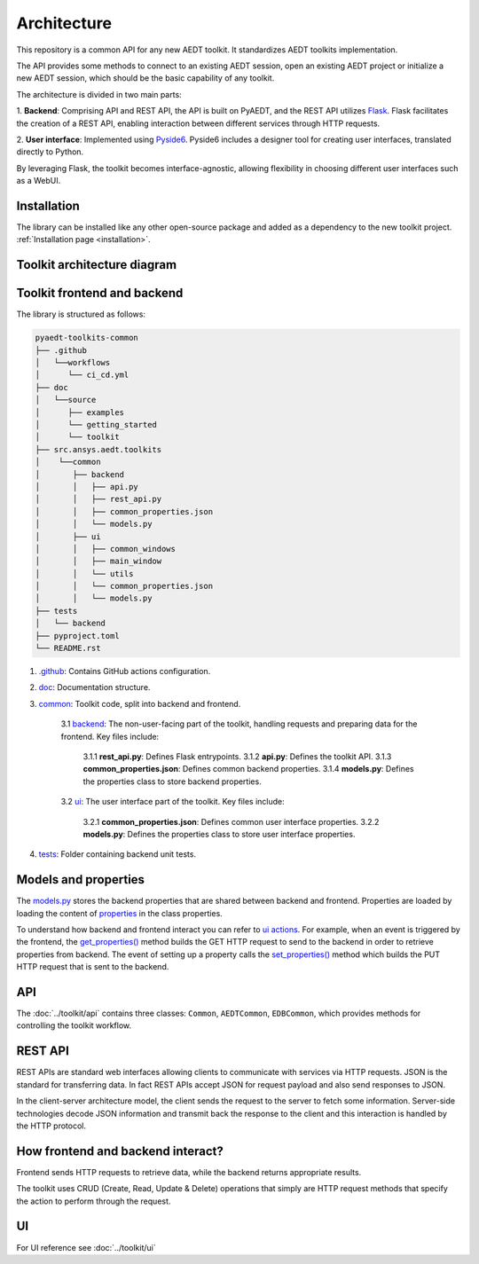 .. _architecture:

Architecture
============

This repository is a common API for any new AEDT toolkit. It standardizes AEDT toolkits implementation.

The API provides some methods to connect to an existing AEDT session, open an existing
AEDT project or initialize a new AEDT session, which should be the basic capability of any toolkit.

The architecture is divided in two main parts:


1. **Backend**: Comprising API and REST API, the API is built on PyAEDT, and the REST API utilizes `Flask <https://flask.palletsprojects.com/en/2.3.x/>`_.
Flask facilitates the creation of a REST API, enabling interaction between different services through HTTP requests.

2. **User interface**: Implemented using `Pyside6 <https://doc.qt.io/qtforpython-6/quickstart.html>`_.
Pyside6 includes a designer tool for creating user interfaces, translated directly to Python.

By leveraging Flask, the toolkit becomes interface-agnostic, allowing flexibility in choosing different user interfaces such as a WebUI.

Installation
~~~~~~~~~~~~

The library can be installed like any other open-source package and added as a dependency to the new toolkit project.
:ref:`Installation page <installation>`.

Toolkit architecture diagram
~~~~~~~~~~~~~~~~~~~~~~~~~~~~

.. image:: ../_static/toolkit_architecture.png
  :width: 800
  :alt: Toolkit architecture

Toolkit frontend and backend
~~~~~~~~~~~~~~~~~~~~~~~~~~~~

The library is structured as follows:

.. code-block:: text

   pyaedt-toolkits-common
   ├── .github
   │   └──workflows
   │      └── ci_cd.yml
   ├── doc
   │   └──source
   │      ├── examples
   │      └── getting_started
   │      └── toolkit
   ├── src.ansys.aedt.toolkits
   │    └──common
   │       ├── backend
   │       │   ├── api.py
   │       │   ├── rest_api.py
   │       │   ├── common_properties.json
   │       │   └── models.py
   │       ├── ui
   │       │   ├── common_windows
   │       │   ├── main_window
   │       │   └── utils
   │       │   └── common_properties.json
   │       │   └── models.py
   ├── tests
   │   └── backend
   ├── pyproject.toml
   └── README.rst

1. `.github <https://github.com/ansys-internal/pyaedt-toolkits-common/tree/main/.github>`_: Contains GitHub actions configuration.

2. `doc <https://github.com/ansys-internal/pyaedt-toolkits-common/tree/main/doc>`_: Documentation structure.

3. `common <https://github.com/ansys-internal/pyaedt-toolkits-common/tree/main/src/ansys/aedt/toolkits/common>`_: Toolkit code, split into backend and frontend.

    3.1 `backend <https://github.com/ansys-internal/pyaedt-toolkits-common/tree/main/src/ansys/aedt/toolkits/common/backend>`_: The non-user-facing part of the toolkit, handling requests and preparing data for the frontend. Key files include:

        3.1.1 **rest_api.py**: Defines Flask entrypoints.
        3.1.2 **api.py**: Defines the toolkit API.
        3.1.3 **common_properties.json**: Defines common backend properties.
        3.1.4 **models.py**: Defines the properties class to store backend properties.

    3.2 `ui <https://github.com/ansys-internal/pyaedt-toolkits-common/tree/main/src/ansys/aedt/toolkits/common/ui>`_: The user interface part of the toolkit. Key files include:

        3.2.1 **common_properties.json**: Defines common user interface properties.
        3.2.2 **models.py**: Defines the properties class to store user interface properties.

4. `tests <https://github.com/ansys-internal/pyaedt-toolkits-common/tree/main/tests>`_: Folder containing backend unit tests.

Models and properties
~~~~~~~~~~~~~~~~~~~~~

The `models.py <https://github.com/ansys-internal/pyaedt-toolkits-common/blob/main/src/ansys/aedt/toolkits/common/backend/models.py>`_
stores the backend properties that are shared between backend and frontend. Properties are loaded by loading the content of
`properties <https://github.com/ansys-internal/pyaedt-toolkits-common/blob/main/src/ansys/aedt/toolkits/common/backend/common_properties.json>`_ in the class properties.

To understand how backend and frontend interact you can refer to `ui actions <https://github.com/ansys-internal/pyaedt-toolkits-common/blob/main/src/ansys/aedt/toolkits/common/ui/actions_generic.py>`_.
For example, when an event is triggered by the frontend, the `get_properties() <https://github.com/ansys-internal/pyaedt-toolkits-common/blob/main/src/ansys/aedt/toolkits/common/ui/actions_generic.py#L143>`_
method builds the GET HTTP request to send to the backend in order to retrieve properties from backend.
The event of setting up a property calls the `set_properties() <https://github.com/ansys-internal/pyaedt-toolkits-common/blob/main/src/ansys/aedt/toolkits/common/ui/actions_generic.py#L165>`_
method which builds the PUT HTTP request that is sent to the backend.

API
~~~

The :doc:`../toolkit/api` contains three classes: ``Common``, ``AEDTCommon``, ``EDBCommon``, which provides methods for
controlling the toolkit workflow.

REST API
~~~~~~~~

REST APIs are standard web interfaces allowing clients to communicate with services via HTTP requests.
JSON is the standard for transferring data. In fact REST APIs accept JSON for request payload and also send responses
to JSON.

In the client-server architecture model, the client sends the request to the server to fetch some information.
Server-side technologies decode JSON information and transmit back the response to the client and this interaction is
handled by the HTTP protocol.

How frontend and backend interact?
~~~~~~~~~~~~~~~~~~~~~~~~~~~~~~~~~~

Frontend sends HTTP requests to retrieve data, while the backend returns appropriate results.

The toolkit uses CRUD (Create, Read, Update & Delete) operations that simply are HTTP request methods that specify
the action to perform through the request.

UI
~~

For UI reference see :doc:`../toolkit/ui`